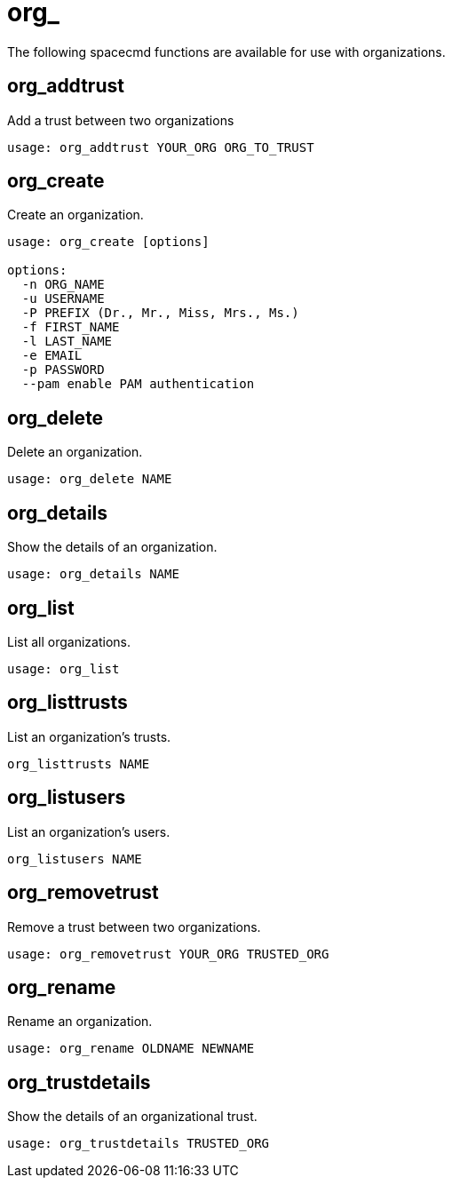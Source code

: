 [[spacecmd.functions.org]]
= org_

The following spacecmd functions are available for use with organizations.



== org_addtrust

Add a trust between two organizations

[source]
--
usage: org_addtrust YOUR_ORG ORG_TO_TRUST
--



== org_create

Create an organization.

[source]
--
usage: org_create [options]

options:
  -n ORG_NAME
  -u USERNAME
  -P PREFIX (Dr., Mr., Miss, Mrs., Ms.)
  -f FIRST_NAME
  -l LAST_NAME
  -e EMAIL
  -p PASSWORD
  --pam enable PAM authentication
--



== org_delete

Delete an organization.

[source]
--
usage: org_delete NAME
--



== org_details

Show the details of an organization.

[source]
--
usage: org_details NAME
--



== org_list

List all organizations.

[source]
--
usage: org_list
--



== org_listtrusts

List an organization's trusts.

[source]
--
org_listtrusts NAME
--



== org_listusers

List an organization's users.

[source]
--
org_listusers NAME
--



== org_removetrust

Remove a trust between two organizations.

[source]
--
usage: org_removetrust YOUR_ORG TRUSTED_ORG
--



== org_rename

Rename an organization.

[source]
--
usage: org_rename OLDNAME NEWNAME
--



== org_trustdetails

Show the details of an organizational trust.

[source]
--
usage: org_trustdetails TRUSTED_ORG
--
